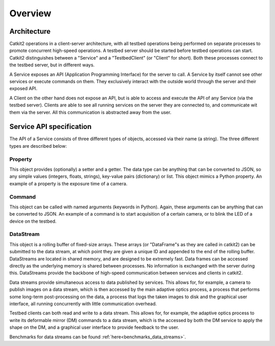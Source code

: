 Overview
========

Architecture
------------

Catkit2 operations in a client-server architecture, with all testbed operations being performed on separate processes to promote concurrent high-speed operations. A testbed server should be started before testbed operations can start. Catkit2 distinguishes between a "Service" and a "TestbedClient" (or "Client" for short). Both these processes connect to the testbed server, but in different ways.

A Service exposes an API (Application Programming Interface) for the server to call. A Service by itself cannot see other services or execute commands on them. They exclusively interact with the outside world through the server and their exposed API.

A Client on the other hand does not expose an API, but is able to access and execute the API of any Service (via the testbed server). Clients are able to see all running services on the server they are connected to, and communicate wit them via the server. All this communication is abstracted away from the user.

Service API specification
-------------------------

The API of a Service consists of three different types of objects, accessed via their name (a string). The three different types are described below:

Property
~~~~~~~~

This object provides (optionally) a setter and a getter. The data type can be anything that can be converted to JSON, so any simple values (integers, floats, strings), key-value pairs (dictionary) or list. This object mimics a Python property. An example of a property is the exposure time of a camera.

Command
~~~~~~~

This object can be called with named arguments (keywords in Python). Again, these arguments can be anything that can be converted to JSON. An example of a command is to start acquisition of a certain camera, or to blink the LED of a device on the testbed.

DataStream
~~~~~~~~~~

This object is a rolling buffer of fixed-size arrays. These arrays (or "DataFrame"s as they are called in catkit2) can be submitted to the data stream, at which point they are given a unique ID and appended to the end of the rolling buffer. DataStreams are located in shared memory, and are designed to be extremely fast. Data frames can be accessed directly as the underlying memory is shared between processes. No information is exchanged with the server during this. DataStreams provide the backbone of high-speed communication between services and clients in catkit2.

Data streams provide simultaneous access to data published by services. This allows for, for example, a camera to publish images on a data stream, which is then accessed by the main adaptive optics process, a process that performs some long-term post-processing on the data, a process that logs the taken images to disk and the graphical user interface, all running concurrently with little communication overhead.

Testbed clients can both read and write to a data stream. This allows for, for example, the adaptive optics process to write its deformable mirror (DM) commands to a data stream, which is the accessed by both the DM service to apply the shape on the DM, and a graphical user interface to provide feedback to the user.

Benchmarks for data streams can be found :ref:`here<benchmarks_data_streams>`.
